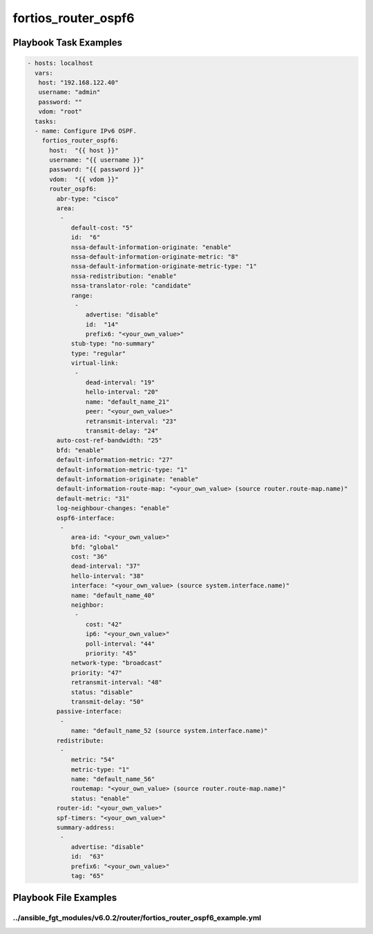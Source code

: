 ====================
fortios_router_ospf6
====================


Playbook Task Examples
----------------------

.. code-block:: yaml

    - hosts: localhost
      vars:
       host: "192.168.122.40"
       username: "admin"
       password: ""
       vdom: "root"
      tasks:
      - name: Configure IPv6 OSPF.
        fortios_router_ospf6:
          host:  "{{ host }}"
          username: "{{ username }}"
          password: "{{ password }}"
          vdom:  "{{ vdom }}"
          router_ospf6:
            abr-type: "cisco"
            area:
             -
                default-cost: "5"
                id:  "6"
                nssa-default-information-originate: "enable"
                nssa-default-information-originate-metric: "8"
                nssa-default-information-originate-metric-type: "1"
                nssa-redistribution: "enable"
                nssa-translator-role: "candidate"
                range:
                 -
                    advertise: "disable"
                    id:  "14"
                    prefix6: "<your_own_value>"
                stub-type: "no-summary"
                type: "regular"
                virtual-link:
                 -
                    dead-interval: "19"
                    hello-interval: "20"
                    name: "default_name_21"
                    peer: "<your_own_value>"
                    retransmit-interval: "23"
                    transmit-delay: "24"
            auto-cost-ref-bandwidth: "25"
            bfd: "enable"
            default-information-metric: "27"
            default-information-metric-type: "1"
            default-information-originate: "enable"
            default-information-route-map: "<your_own_value> (source router.route-map.name)"
            default-metric: "31"
            log-neighbour-changes: "enable"
            ospf6-interface:
             -
                area-id: "<your_own_value>"
                bfd: "global"
                cost: "36"
                dead-interval: "37"
                hello-interval: "38"
                interface: "<your_own_value> (source system.interface.name)"
                name: "default_name_40"
                neighbor:
                 -
                    cost: "42"
                    ip6: "<your_own_value>"
                    poll-interval: "44"
                    priority: "45"
                network-type: "broadcast"
                priority: "47"
                retransmit-interval: "48"
                status: "disable"
                transmit-delay: "50"
            passive-interface:
             -
                name: "default_name_52 (source system.interface.name)"
            redistribute:
             -
                metric: "54"
                metric-type: "1"
                name: "default_name_56"
                routemap: "<your_own_value> (source router.route-map.name)"
                status: "enable"
            router-id: "<your_own_value>"
            spf-timers: "<your_own_value>"
            summary-address:
             -
                advertise: "disable"
                id:  "63"
                prefix6: "<your_own_value>"
                tag: "65"



Playbook File Examples
----------------------


../ansible_fgt_modules/v6.0.2/router/fortios_router_ospf6_example.yml
+++++++++++++++++++++++++++++++++++++++++++++++++++++++++++++++++++++

.. code-block:: yaml
            - hosts: localhost
      vars:
       host: "192.168.122.40"
       username: "admin"
       password: ""
       vdom: "root"
      tasks:
      - name: Configure IPv6 OSPF.
        fortios_router_ospf6:
          host:  "{{ host }}"
          username: "{{ username }}"
          password: "{{ password }}"
          vdom:  "{{ vdom }}"
          router_ospf6:
            abr-type: "cisco"
            area:
             -
                default-cost: "5"
                id:  "6"
                nssa-default-information-originate: "enable"
                nssa-default-information-originate-metric: "8"
                nssa-default-information-originate-metric-type: "1"
                nssa-redistribution: "enable"
                nssa-translator-role: "candidate"
                range:
                 -
                    advertise: "disable"
                    id:  "14"
                    prefix6: "<your_own_value>"
                stub-type: "no-summary"
                type: "regular"
                virtual-link:
                 -
                    dead-interval: "19"
                    hello-interval: "20"
                    name: "default_name_21"
                    peer: "<your_own_value>"
                    retransmit-interval: "23"
                    transmit-delay: "24"
            auto-cost-ref-bandwidth: "25"
            bfd: "enable"
            default-information-metric: "27"
            default-information-metric-type: "1"
            default-information-originate: "enable"
            default-information-route-map: "<your_own_value> (source router.route-map.name)"
            default-metric: "31"
            log-neighbour-changes: "enable"
            ospf6-interface:
             -
                area-id: "<your_own_value>"
                bfd: "global"
                cost: "36"
                dead-interval: "37"
                hello-interval: "38"
                interface: "<your_own_value> (source system.interface.name)"
                name: "default_name_40"
                neighbor:
                 -
                    cost: "42"
                    ip6: "<your_own_value>"
                    poll-interval: "44"
                    priority: "45"
                network-type: "broadcast"
                priority: "47"
                retransmit-interval: "48"
                status: "disable"
                transmit-delay: "50"
            passive-interface:
             -
                name: "default_name_52 (source system.interface.name)"
            redistribute:
             -
                metric: "54"
                metric-type: "1"
                name: "default_name_56"
                routemap: "<your_own_value> (source router.route-map.name)"
                status: "enable"
            router-id: "<your_own_value>"
            spf-timers: "<your_own_value>"
            summary-address:
             -
                advertise: "disable"
                id:  "63"
                prefix6: "<your_own_value>"
                tag: "65"




